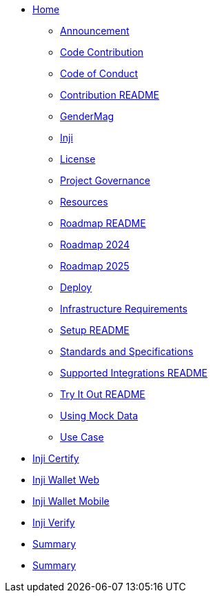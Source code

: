 // = index page
// Inji Wallet Mobile Site
// turn this into indexex as per antora nav.doc structure, also use * as per level


* xref:index.adoc[Home]
** xref:inji/announcement.adoc[Announcement]
** xref:inji/contribution/code-contribution.adoc[Code Contribution]
** xref:inji/contribution/code-of-conduct.adoc[Code of Conduct]
** xref:inji/contribution/README.adoc[Contribution README]
** xref:inji/gendermag.adoc[GenderMag]
** xref:inji/inji.adoc[Inji]
** xref:inji/license.adoc[License]
** xref:inji/project-governance.adoc[Project Governance]
** xref:inji/resources.adoc[Resources]
** xref:inji/roadmap/README.adoc[Roadmap README]
** xref:inji/roadmap/roadmap-2024.adoc[Roadmap 2024]
** xref:inji/roadmap/roadmap-2025.adoc[Roadmap 2025]
** xref:inji/setup/deploy.adoc[Deploy]
** xref:inji/setup/infrastructure-requirements.adoc[Infrastructure Requirements]
** xref:inji/setup/README.adoc[Setup README]
** xref:inji/standards-and-specifications.adoc[Standards and Specifications]
** xref:inji/supported-integrations/README.adoc[Supported Integrations README]
** xref:inji/try-it-out/README.adoc[Try It Out README]
** xref:inji/try-it-out/using-mock-data.adoc[Using Mock Data]
** xref:inji/use-case.adoc[Use Case]

// == Embedded Content
// include::ant-inji-wallet-web::deploy/iww-deployment-architecture.adoc[hello]


* xref:ant-inji-certify::index.adoc[Inji Certify]

* xref:ant-inji-wallet-web::index.adoc[Inji Wallet Web]


* xref:ant-inji-wallet-mobile::index.adoc[Inji Wallet Mobile]

* xref:ant-inji-verify::index.adoc[Inji Verify]



* xref:summary.adoc[Summary]
* xref:summary.adoc[Summary]
